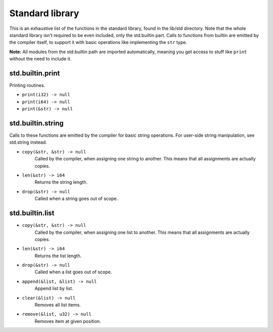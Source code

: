 Standard library
================

This is an exhaustive list of the functions in the standard library, found in
the lib/std directory. Note that the whole standard library isn't required to
be even included, only the std.builtin part. Calls to functions from builtin
are emitted by the compiler itself, to support it with basic operations like
implementing the ``str`` type.

**Note:** All modules from the std.builtin path are imported automatically,
meaning you get access to stuff like ``print`` without the need to include
it.


std.builtin.print
-----------------

Printing routines.

* ``print(i32) -> null``
* ``print(i64) -> null``
* ``print(&str) -> null``


std.builtin.string
------------------

Calls to these functions are emitted by the compiler for basic string
operations. For user-side string manipulation, see std.string instead.

* ``copy(&str, &str) -> null``
        Called by the compiler, when assigning one string to another. This
        means that all assignments are actually copies.

* ``len(&str) -> i64``
        Returns the string length.

* ``drop(&str) -> null``
        Called when a string goes out of scope.


std.builtin.list
----------------
* ``copy(&str, &str) -> null``
        Called by the compiler, when assigning one list to another. This
        means that all assignments are actually copies.

* ``len(&str) -> i64``
        Returns the list length.

* ``drop(&str) -> null``
        Called when a list goes out of scope.

* ``append(&list, &list) -> null``
        Append list by list.

* ``clear(&list) -> null``
        Removes all list items.

* ``remove(&list, u32) -> null``
        Removes item at given position.
